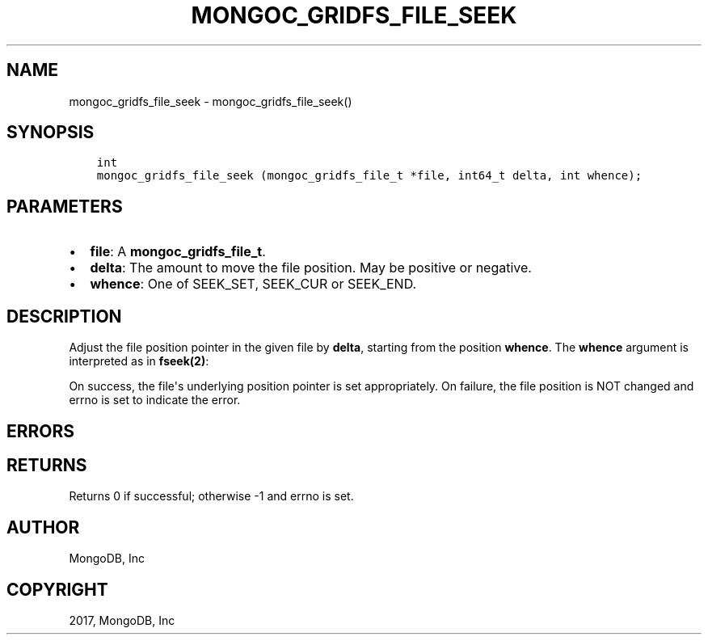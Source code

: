 .\" Man page generated from reStructuredText.
.
.TH "MONGOC_GRIDFS_FILE_SEEK" "3" "Mar 08, 2017" "1.6.1" "MongoDB C Driver"
.SH NAME
mongoc_gridfs_file_seek \- mongoc_gridfs_file_seek()
.
.nr rst2man-indent-level 0
.
.de1 rstReportMargin
\\$1 \\n[an-margin]
level \\n[rst2man-indent-level]
level margin: \\n[rst2man-indent\\n[rst2man-indent-level]]
-
\\n[rst2man-indent0]
\\n[rst2man-indent1]
\\n[rst2man-indent2]
..
.de1 INDENT
.\" .rstReportMargin pre:
. RS \\$1
. nr rst2man-indent\\n[rst2man-indent-level] \\n[an-margin]
. nr rst2man-indent-level +1
.\" .rstReportMargin post:
..
.de UNINDENT
. RE
.\" indent \\n[an-margin]
.\" old: \\n[rst2man-indent\\n[rst2man-indent-level]]
.nr rst2man-indent-level -1
.\" new: \\n[rst2man-indent\\n[rst2man-indent-level]]
.in \\n[rst2man-indent\\n[rst2man-indent-level]]u
..
.SH SYNOPSIS
.INDENT 0.0
.INDENT 3.5
.sp
.nf
.ft C
int
mongoc_gridfs_file_seek (mongoc_gridfs_file_t *file, int64_t delta, int whence);
.ft P
.fi
.UNINDENT
.UNINDENT
.SH PARAMETERS
.INDENT 0.0
.IP \(bu 2
\fBfile\fP: A \fBmongoc_gridfs_file_t\fP\&.
.IP \(bu 2
\fBdelta\fP: The amount to move the file position. May be positive or negative.
.IP \(bu 2
\fBwhence\fP: One of SEEK_SET, SEEK_CUR or SEEK_END.
.UNINDENT
.SH DESCRIPTION
.sp
Adjust the file position pointer in the given file by \fBdelta\fP, starting from the position \fBwhence\fP\&. The \fBwhence\fP argument is interpreted as in \fBfseek(2)\fP:
.TS
center;
|l|l|.
_
T{
\fBSEEK_SET\fP
T}	T{
Set the position relative to the start of the file.
T}
_
T{
\fBSEEK_CUR\fP
T}	T{
Move \fBdelta\fP relative to the current file position.
T}
_
T{
\fBSEEK_END\fP
T}	T{
Move \fBdelta\fP relative to the end of the file.
T}
_
.TE
.sp
On success, the file\(aqs underlying position pointer is set appropriately. On failure, the file position is NOT changed and errno is set to indicate the error.
.SH ERRORS
.TS
center;
|l|l|.
_
T{
\fBEINVAL\fP
T}	T{
\fBwhence\fP is not one of SEEK_SET, SEEK_CUR or SEEK_END.
T}
_
T{
\fBEINVAL\fP
T}	T{
The resulting file position would be negative.
T}
_
.TE
.SH RETURNS
.sp
Returns 0 if successful; otherwise \-1 and errno is set.
.SH AUTHOR
MongoDB, Inc
.SH COPYRIGHT
2017, MongoDB, Inc
.\" Generated by docutils manpage writer.
.
